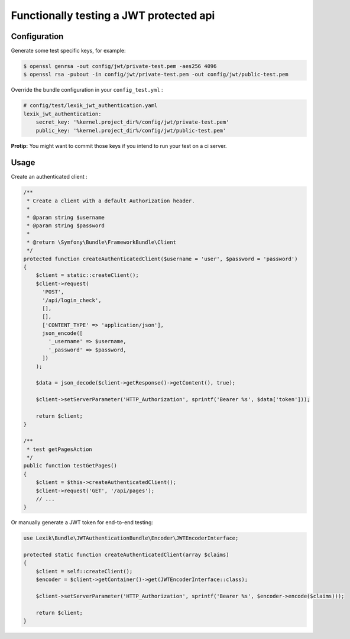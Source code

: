 Functionally testing a JWT protected api
========================================

Configuration
-------------

Generate some test specific keys, for example:

.. code:: bash

   $ openssl genrsa -out config/jwt/private-test.pem -aes256 4096
   $ openssl rsa -pubout -in config/jwt/private-test.pem -out config/jwt/public-test.pem

Override the bundle configuration in your ``config_test.yml`` :

.. code:: yaml

   # config/test/lexik_jwt_authentication.yaml
   lexik_jwt_authentication:
       secret_key: '%kernel.project_dir%/config/jwt/private-test.pem'
       public_key: '%kernel.project_dir%/config/jwt/public-test.pem'

**Protip:** You might want to commit those keys if you intend to run
your test on a ci server.

Usage
-----

Create an authenticated client :

.. code:: php

   /**
    * Create a client with a default Authorization header.
    *
    * @param string $username
    * @param string $password
    *
    * @return \Symfony\Bundle\FrameworkBundle\Client
    */
   protected function createAuthenticatedClient($username = 'user', $password = 'password')
   {
       $client = static::createClient();
       $client->request(
         'POST',
         '/api/login_check',
         [],
         [],
         ['CONTENT_TYPE' => 'application/json'],
         json_encode([
           '_username' => $username,
           '_password' => $password,
         ])
       );

       $data = json_decode($client->getResponse()->getContent(), true);

       $client->setServerParameter('HTTP_Authorization', sprintf('Bearer %s', $data['token']));

       return $client;
   }

   /**
    * test getPagesAction
    */
   public function testGetPages()
   {
       $client = $this->createAuthenticatedClient();
       $client->request('GET', '/api/pages');
       // ... 
   }

Or manually generate a JWT token for end-to-end testing:

.. code:: php

   use Lexik\Bundle\JWTAuthenticationBundle\Encoder\JWTEncoderInterface;

   protected static function createAuthenticatedClient(array $claims)
   {
       $client = self::createClient();
       $encoder = $client->getContainer()->get(JWTEncoderInterface::class);

       $client->setServerParameter('HTTP_Authorization', sprintf('Bearer %s', $encoder->encode($claims)));

       return $client;
   }
